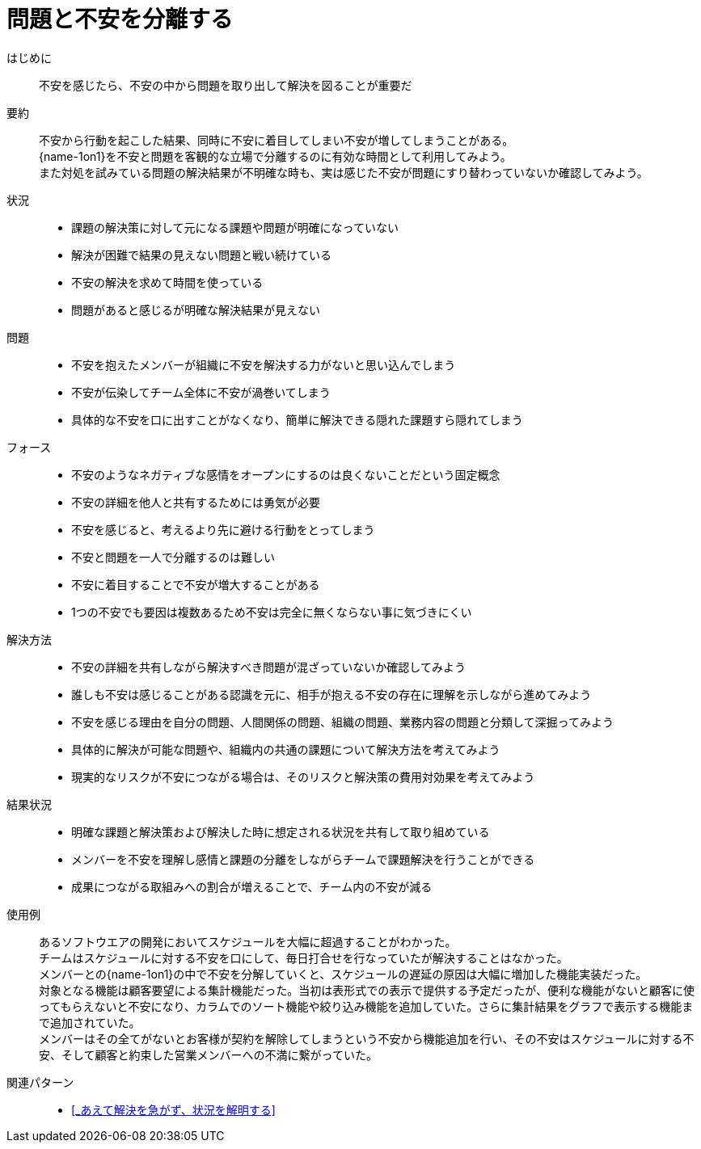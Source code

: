 = 問題と不安を分離する

はじめに::
不安を感じたら、不安の中から問題を取り出して解決を図ることが重要だ

要約::
不安から行動を起こした結果、同時に不安に着目してしまい不安が増してしまうことがある。 +
{name-1on1}を不安と問題を客観的な立場で分離するのに有効な時間として利用してみよう。 +
また対処を試みている問題の解決結果が不明確な時も、実は感じた不安が問題にすり替わっていないか確認してみよう。

状況::
* 課題の解決策に対して元になる課題や問題が明確になっていない
* 解決が困難で結果の見えない問題と戦い続けている
* 不安の解決を求めて時間を使っている
* 問題があると感じるが明確な解決結果が見えない

問題::
* 不安を抱えたメンバーが組織に不安を解決する力がないと思い込んでしまう
* 不安が伝染してチーム全体に不安が渦巻いてしまう
* 具体的な不安を口に出すことがなくなり、簡単に解決できる隠れた課題すら隠れてしまう

フォース::
* 不安のようなネガティブな感情をオープンにするのは良くないことだという固定概念
* 不安の詳細を他人と共有するためには勇気が必要
* 不安を感じると、考えるより先に避ける行動をとってしまう
* 不安と問題を一人で分離するのは難しい
* 不安に着目することで不安が増大することがある
* 1つの不安でも要因は複数あるため不安は完全に無くならない事に気づきにくい

解決方法::
* 不安の詳細を共有しながら解決すべき問題が混ざっていないか確認してみよう
* 誰しも不安は感じることがある認識を元に、相手が抱える不安の存在に理解を示しながら進めてみよう
* 不安を感じる理由を自分の問題、人間関係の問題、組織の問題、業務内容の問題と分類して深掘ってみよう
* 具体的に解決が可能な問題や、組織内の共通の課題について解決方法を考えてみよう
* 現実的なリスクが不安につながる場合は、そのリスクと解決策の費用対効果を考えてみよう

結果状況::
* 明確な課題と解決策および解決した時に想定される状況を共有して取り組めている
* メンバーを不安を理解し感情と課題の分離をしながらチームで課題解決を行うことができる
* 成果につながる取組みへの割合が増えることで、チーム内の不安が減る

使用例::
あるソフトウエアの開発においてスケジュールを大幅に超過することがわかった。 +
チームはスケジュールに対する不安を口にして、毎日打合せを行なっていたが解決することはなかった。 +
メンバーとの{name-1on1}の中で不安を分解していくと、スケジュールの遅延の原因は大幅に増加した機能実装だった。 +
対象となる機能は顧客要望による集計機能だった。当初は表形式での表示で提供する予定だったが、便利な機能がないと顧客に使ってもらえないと不安になり、カラムでのソート機能や絞り込み機能を追加していた。さらに集計結果をグラフで表示する機能まで追加されていた。 +
メンバーはその全てがないとお客様が契約を解除してしまうという不安から機能追加を行い、その不安はスケジュールに対する不安、そして顧客と約束した営業メンバーへの不満に繋がっていた。

関連パターン::
* <<_あえて解決を急がず、状況を解明する>>



